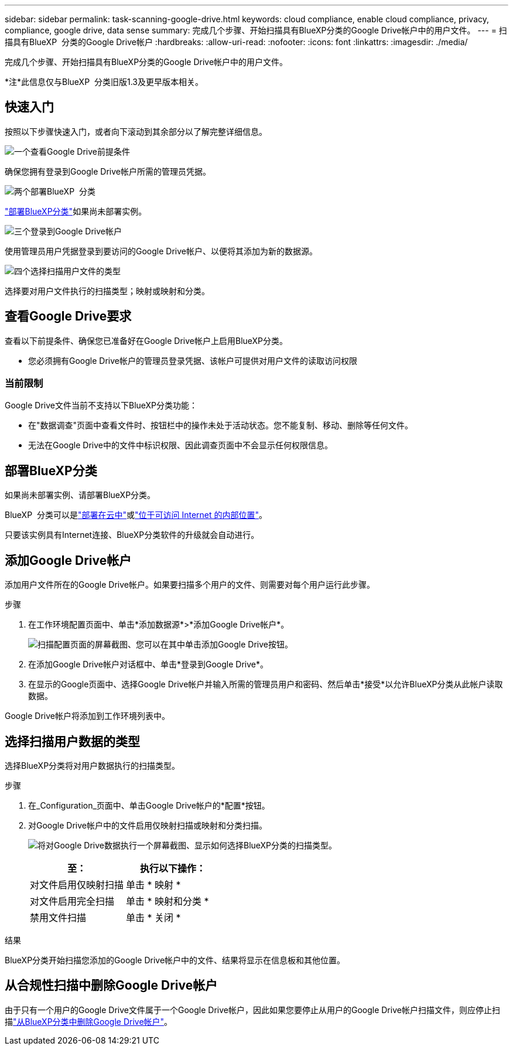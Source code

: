 ---
sidebar: sidebar 
permalink: task-scanning-google-drive.html 
keywords: cloud compliance, enable cloud compliance, privacy, compliance, google drive, data sense 
summary: 完成几个步骤、开始扫描具有BlueXP分类的Google Drive帐户中的用户文件。 
---
= 扫描具有BlueXP  分类的Google Drive帐户
:hardbreaks:
:allow-uri-read: 
:nofooter: 
:icons: font
:linkattrs: 
:imagesdir: ./media/


[role="lead"]
完成几个步骤、开始扫描具有BlueXP分类的Google Drive帐户中的用户文件。

[]
====
*注*此信息仅与BlueXP  分类旧版1.3及更早版本相关。

====


== 快速入门

按照以下步骤快速入门，或者向下滚动到其余部分以了解完整详细信息。

.image:https://raw.githubusercontent.com/NetAppDocs/common/main/media/number-1.png["一个"]查看Google Drive前提条件
[role="quick-margin-para"]
确保您拥有登录到Google Drive帐户所需的管理员凭据。

.image:https://raw.githubusercontent.com/NetAppDocs/common/main/media/number-2.png["两个"]部署BlueXP  分类
[role="quick-margin-para"]
link:task-deploy-cloud-compliance.html["部署BlueXP分类"^]如果尚未部署实例。

.image:https://raw.githubusercontent.com/NetAppDocs/common/main/media/number-3.png["三个"]登录到Google Drive帐户
[role="quick-margin-para"]
使用管理员用户凭据登录到要访问的Google Drive帐户、以便将其添加为新的数据源。

.image:https://raw.githubusercontent.com/NetAppDocs/common/main/media/number-4.png["四个"]选择扫描用户文件的类型
[role="quick-margin-para"]
选择要对用户文件执行的扫描类型；映射或映射和分类。



== 查看Google Drive要求

查看以下前提条件、确保您已准备好在Google Drive帐户上启用BlueXP分类。

* 您必须拥有Google Drive帐户的管理员登录凭据、该帐户可提供对用户文件的读取访问权限




=== 当前限制

Google Drive文件当前不支持以下BlueXP分类功能：

* 在"数据调查"页面中查看文件时、按钮栏中的操作未处于活动状态。您不能复制、移动、删除等任何文件。
* 无法在Google Drive中的文件中标识权限、因此调查页面中不会显示任何权限信息。




== 部署BlueXP分类

如果尚未部署实例、请部署BlueXP分类。

BlueXP  分类可以是link:task-deploy-cloud-compliance.html["部署在云中"^]或link:task-deploy-compliance-onprem.html["位于可访问 Internet 的内部位置"^]。

只要该实例具有Internet连接、BlueXP分类软件的升级就会自动进行。



== 添加Google Drive帐户

添加用户文件所在的Google Drive帐户。如果要扫描多个用户的文件、则需要对每个用户运行此步骤。

.步骤
. 在工作环境配置页面中、单击*添加数据源*>*添加Google Drive帐户*。
+
image:screenshot_compliance_add_google_drive_button.png["扫描配置页面的屏幕截图、您可以在其中单击添加Google Drive按钮。"]

. 在添加Google Drive帐户对话框中、单击*登录到Google Drive*。
. 在显示的Google页面中、选择Google Drive帐户并输入所需的管理员用户和密码、然后单击*接受*以允许BlueXP分类从此帐户读取数据。


Google Drive帐户将添加到工作环境列表中。



== 选择扫描用户数据的类型

选择BlueXP分类将对用户数据执行的扫描类型。

.步骤
. 在_Configuration_页面中、单击Google Drive帐户的*配置*按钮。


. 对Google Drive帐户中的文件启用仅映射扫描或映射和分类扫描。
+
image:screenshot_compliance_google_drive_select_scan.png["将对Google Drive数据执行一个屏幕截图、显示如何选择BlueXP分类的扫描类型。"]

+
[cols="45,45"]
|===
| 至： | 执行以下操作： 


| 对文件启用仅映射扫描 | 单击 * 映射 * 


| 对文件启用完全扫描 | 单击 * 映射和分类 * 


| 禁用文件扫描 | 单击 * 关闭 * 
|===


.结果
BlueXP分类开始扫描您添加的Google Drive帐户中的文件、结果将显示在信息板和其他位置。



== 从合规性扫描中删除Google Drive帐户

由于只有一个用户的Google Drive文件属于一个Google Drive帐户，因此如果您要停止从用户的Google Drive帐户扫描文件，则应停止扫描link:task-managing-compliance.html["从BlueXP分类中删除Google Drive帐户"]。
